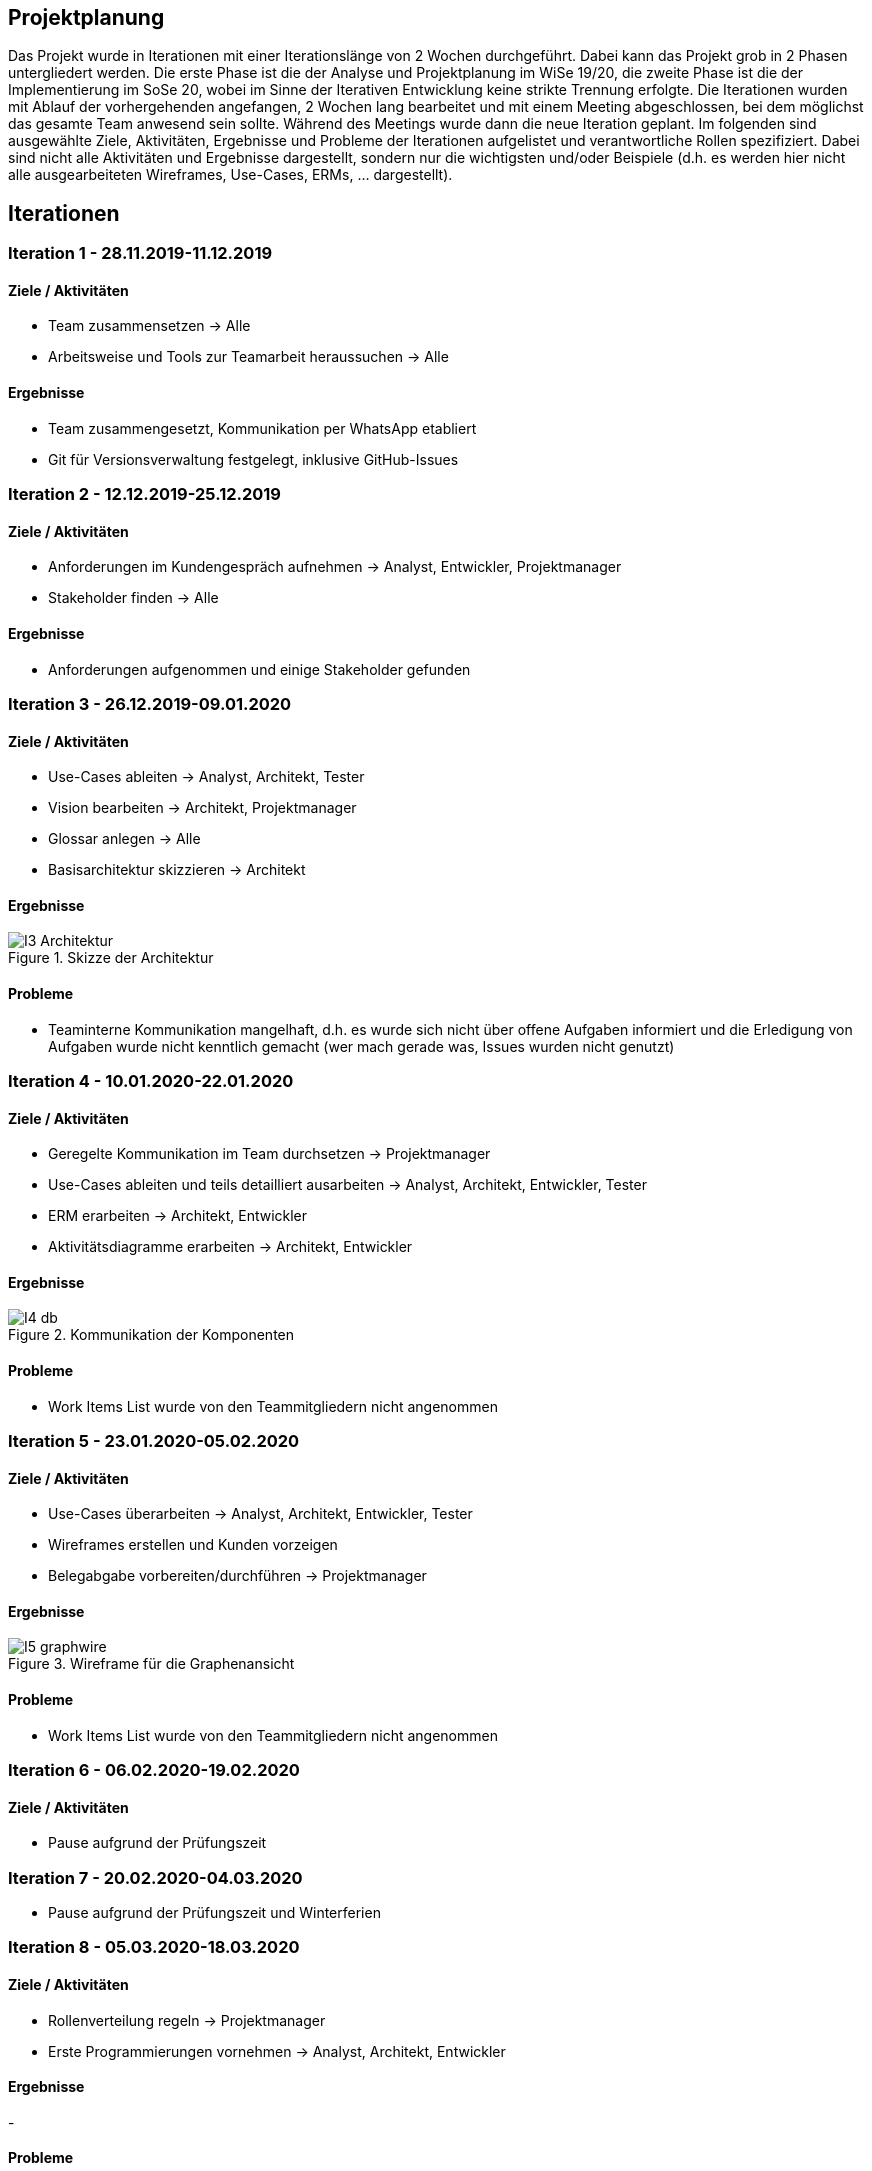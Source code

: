== Projektplanung

Das Projekt wurde in Iterationen mit einer Iterationslänge von 2 Wochen durchgeführt. 
Dabei kann das Projekt grob in 2 Phasen untergliedert werden. 
Die erste Phase ist die der Analyse und Projektplanung im WiSe 19/20, die zweite Phase ist die der Implementierung im SoSe 20, wobei im Sinne der Iterativen Entwicklung keine strikte Trennung erfolgte. 
Die Iterationen wurden mit Ablauf der vorhergehenden angefangen, 2 Wochen lang bearbeitet und mit einem Meeting abgeschlossen, bei dem möglichst das gesamte Team anwesend sein sollte. Während des Meetings wurde dann die neue Iteration geplant. 
Im folgenden sind ausgewählte Ziele, Aktivitäten, Ergebnisse und Probleme der Iterationen aufgelistet und verantwortliche Rollen spezifiziert. Dabei sind nicht alle Aktivitäten und Ergebnisse dargestellt, sondern nur die wichtigsten und/oder Beispiele (d.h. es werden hier nicht alle ausgearbeiteten Wireframes, Use-Cases, ERMs, ... dargestellt).
//Was wurde gemacht, was ist dabei herausgekommen, Zwischenergebnisse präsentieren

== Iterationen

=== Iteration 1 - 28.11.2019-11.12.2019
==== Ziele / Aktivitäten
- Team zusammensetzen -> Alle
- Arbeitsweise und Tools zur Teamarbeit heraussuchen -> Alle

==== Ergebnisse
- Team zusammengesetzt, Kommunikation per WhatsApp etabliert
- Git für Versionsverwaltung festgelegt, inklusive GitHub-Issues

=== Iteration 2 - 12.12.2019-25.12.2019
==== Ziele / Aktivitäten
- Anforderungen im Kundengespräch aufnehmen -> Analyst, Entwickler, Projektmanager
- Stakeholder finden -> Alle

==== Ergebnisse
- Anforderungen aufgenommen und einige Stakeholder gefunden

=== Iteration 3 - 26.12.2019-09.01.2020
==== Ziele / Aktivitäten
- Use-Cases ableiten -> Analyst, Architekt, Tester
- Vision bearbeiten -> Architekt, Projektmanager
- Glossar anlegen -> Alle
- Basisarchitektur skizzieren -> Architekt

==== Ergebnisse
.Skizze der Architektur
image::images/I3-Architektur.jpg[]

==== Probleme
- Teaminterne Kommunikation mangelhaft, d.h. es wurde sich nicht über offene Aufgaben informiert und die Erledigung von Aufgaben wurde nicht kenntlich gemacht (wer mach gerade was, Issues wurden nicht genutzt)

=== Iteration 4 - 10.01.2020-22.01.2020
==== Ziele / Aktivitäten
- Geregelte Kommunikation im Team durchsetzen -> Projektmanager
- Use-Cases ableiten und teils detailliert ausarbeiten -> Analyst, Architekt, Entwickler, Tester
- ERM erarbeiten -> Architekt, Entwickler
- Aktivitätsdiagramme erarbeiten -> Architekt, Entwickler

==== Ergebnisse
.Kommunikation der Komponenten
image::images/I4-db.jpg[]

==== Probleme
- Work Items List wurde von den Teammitgliedern nicht angenommen

=== Iteration 5 - 23.01.2020-05.02.2020
==== Ziele / Aktivitäten
- Use-Cases überarbeiten -> Analyst, Architekt, Entwickler, Tester
- Wireframes erstellen und Kunden vorzeigen
- Belegabgabe vorbereiten/durchführen -> Projektmanager

==== Ergebnisse
.Wireframe für die Graphenansicht
image::images/I5-graphwire.jpg[]

==== Probleme
- Work Items List wurde von den Teammitgliedern nicht angenommen

=== Iteration 6 - 06.02.2020-19.02.2020
==== Ziele / Aktivitäten
- Pause aufgrund der Prüfungszeit  

=== Iteration 7 - 20.02.2020-04.03.2020
- Pause aufgrund der Prüfungszeit und Winterferien

=== Iteration 8 - 05.03.2020-18.03.2020
==== Ziele / Aktivitäten
- Rollenverteilung regeln -> Projektmanager
- Erste Programmierungen vornehmen -> Analyst, Architekt, Entwickler

==== Ergebnisse
-

==== Probleme
- Pandemie

=== Iteration 9 - 19.03.2020-01.04.2020
==== Ziele / Aktivitäten
- 

==== Ergebnisse
-

==== Probleme
-  

=== Iteration 10 - 02.04.2020-21.04.2020
==== Ziele / Aktivitäten
- Rollenverteilung anpassen -> Projektmanager
- Erste Programmierungen vornehmen 
- Entwurf mit dem Kunden im Treffen besprechen

==== Ergebnisse
- Rollenverteilung im Team geregelt
- Werte können in eine Datenbank gespeichert und über einen Browser ausgelesen werden mittels Rest-API

==== Probleme
- Wegen terminlicher Gründe konnte der Entwurf mit dem Kunden nicht abgesprochen werden
- Mangelnde Kommunikation mit GitHub-Issues

=== Iteration 11 - 22.04.2020-06.05.2020
==== Ziele / Aktivitäten
- Front-End und Back-End entwickeln -> Architekt, Entwickler
- Test auf Grundlage von Use-Cases beschreiben und entwickeln -> Tester

==== Ergebnisse
.Bewerung
image::images/bewertung_iteration.jpg[]

==== Probleme
- Die Projektabgabe wurde nicht weiter spezifiziert     
- Datenformat der Wetterdaten wurde uns vom Kunden noch nicht vorgelegt

=== Iteration 12 - 07.05.2020-20.05.2020 
==== Ziele / Aktivitäten
- Front-End und Bildergallerie weiterentwickeln -> Entwickler
- Back-End auf die Datenstruktur anpassen und weiterentwickeln -> Architekt, Entwickler
-Testsuite aufbauen und damit erste Tests implementieren -> Tester
- Dokumentation weiter überarbeiten -> Analyst

==== Ergebnisse
- Bilder in der Bildergallerie können geladen und dargestellt werden
- Front-End erweitert (Darstellung der Graphen)
- Back-End wurde entsprechend der Strukturdefinition der Daten angepasst
- Der momentane Projektstand/-verlauf wird vom Kunden für zufriedenstellend befunden

==== Probleme 
- Tests wurden noch nicht implementiert

=== Iteration 13 - 21.05.2020-03.06.2020
==== Ziele / Aktivitäten
- Front-End weiterentwickeln -> Entwickler, Projektmanager
- Dokumentation überarbeiten -> Analyst
- Testfälle spezifizieren und entsprechend implementieren -> Tester
- Rest Endpunkt images/recent erstellen -> Architekt
- Rest Endpunkt erweitern für StromLogging -> Architekt
- Model für Datenverbrauch -> Architekt
- Authentifizierung einrichten -> Architekt
- Model für config und configsession erstellen -> Architekt

==== Ergebnisse
- Gute Weiterentwicklung des Front-End
- Rest Enpunkt images/recent erstellt
- für das Deployment sind erste Anforderungen und Möglichkeiten (z.B. Errorbenachrichtigung per Mail) bekannt

==== Probleme
- Die Dokumentation wurde nicht überarbeitet
- Testfälle stehen zwar, sind aber aufgrund von Problemen mit der Rest-API nicht ausführbar
- Die Authentifizierung wurde noch nicht angegangen
- Model für config/configsession, Datenverbrauch und Stromlogging wurden aufgrund fehlender Spezifikationen vom Kunden noch nicht bearbeitet

=== Iteration 14 - 04.06.2020-17.06.2020
==== Ziele / Aktivitäten
- Dokumentation überarbeiten -> Analyst
- Rest Endpunkt erweitern für StromLogging -> Architekt
- Model für Datenverbrauch -> Architekt
- Model für config und configsession erstellen -> Architekt
- Testfälle implementieren -> Tester
- Winddaten für das Front-End bereits im Back-End zur Verfügung stellen -> Architekt
- Graphen, Pfeile und erweiterten Modus im Front-End überarbeiten -> Entwickler
- Bildergalerie implementieren -> Entwickler
- Einsatz von Mat-Cards im Adminpanel prüfen -> Projektmanager
- Authentifizierung einrichten -> Architekt

==== Ergebnisse
-

==== Probleme
-

=== Iteration 15 - 18.06.2020-01.07.2020
==== Ziele / Aktivitäten
- Projektbericht bearbeiten, Dokumentationen einfordern -> Analyst, Deployment Engineer
- Rest Endpunkt erweitern für StromLogging -> Architekt
- Model für config und configsession verfeinern (WIP) -> Architekt
- Tabelle für Windrichungen (der letzten 24h) implementieren -> Entwickler
- Gallerie bearbeiten -> Entwickler, Analyst
- Admin Panel bearbeiten -> Projektmanager
- Authentifizierung einrichten -> Architekt

==== Ergebnisse
- StromLogging ist implementiert
- Tabelle für Windrichtungen ist fertig
- Gallerie ist auf Grundlage von 'ngx-galery' überarbeitet
- Admin Panel besitzt nun Diagramme für Spannung/Strom und Leistungsaufnahme und entspricht nun bis auf dem Modell für den Datenverbrauch den Anforderungen

==== Probleme
- Projektbericht und Dokumentation wurden nicht überarbeitet
- Modell für Config und Configsession wurde nicht verfeinert

=== Iteration 16 - 02.07.2020-15.07.2020
==== Ziele / Aktivitäten
- Projektbericht bearbeiten, Dokumentationen einfordern -> Analyst, Deployment Engineer
- Tests erstellen, überarbeiten und durchführen -> Tester, Architekt
- Model für config und configsession verfeinern -> Architekt
- Gallerie bearbeiten -> Entwickler
- Admin-Panel Diagram Daten mit entsprechenden Datumsangaben zusammenführen -> Projektmanager
- Admin-Panel Modell für Datenverbrauch implementieren -> Projektmanager
- Authentifizierung einrichten -> Architekt

==== Ergebnisse
-

==== Probleme
-



